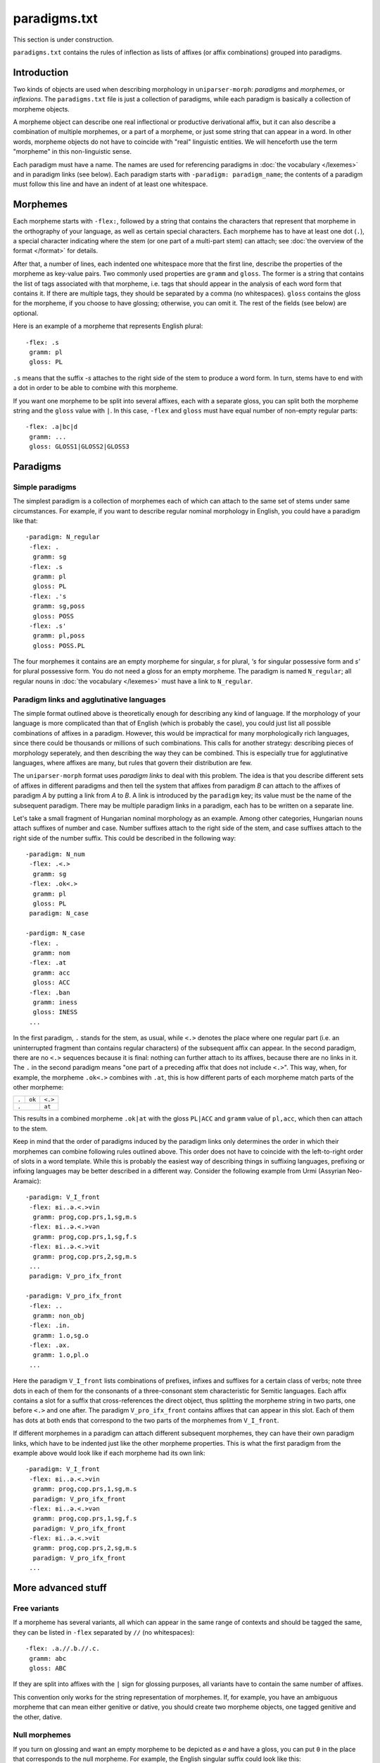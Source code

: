 paradigms.txt
=============

This section is under construction.

``paradigms.txt`` contains the rules of inflection as lists of affixes (or affix combinations) grouped into paradigms.

Introduction
------------

Two kinds of objects are used when describing morphology in ``uniparser-morph``: *paradigms* and *morphemes*, or *inflexions*. The ``paradigms.txt`` file is just a collection of paradigms, while each paradigm is basically a collection of morpheme objects.

A morpheme object can describe one real inflectional or productive derivational affix, but it can also describe a combination of multiple morphemes, or a part of a morpheme, or just some string that can appear in a word. In other words, morpheme objects do not have to coincide with "real" linguistic entities. We will henceforth use the term "morpheme" in this non-linguistic sense.

Each paradigm must have a name. The names are used for referencing paradigms in :doc:`the vocabulary </lexemes>` and in paradigm links (see below). Each paradigm starts with ``-paradigm: paradigm_name``; the contents of a paradigm must follow this line and have an indent of at least one whitespace.

Morphemes
---------

Each morpheme starts with ``-flex:``, followed by a string that contains the characters that represent that morpheme in the orthography of your language, as well as certain special characters. Each morpheme has to have at least one dot (``.``), a special character indicating where the stem (or one part of a multi-part stem) can attach; see :doc:`the overview of the format </format>` for details.

After that, a number of lines, each indented one whitespace more that the first line, describe the properties of the morpheme as key-value pairs. Two commonly used properties are ``gramm`` and ``gloss``. The former is a string that contains the list of tags associated with that morpheme, i.e. tags that should appear in the analysis of each word form that contains it. If there are multiple tags, they should be separated by a comma (no whitespaces). ``gloss`` contains the gloss for the morpheme, if you choose to have glossing; otherwise, you can omit it. The rest of the fields (see below) are optional.

Here is an example of a morpheme that represents English plural::

 -flex: .s
  gramm: pl
  gloss: PL

``.s`` means that the suffix *-s* attaches to the right side of the stem to produce a word form. In turn, stems have to end with a dot in order to be able to combine with this morpheme.

If you want one morpheme to be split into several affixes, each with a separate gloss, you can split both the morpheme string and the ``gloss`` value with ``|``. In this case, ``-flex`` and ``gloss`` must have equal number of non-empty regular parts::

 -flex: .a|bc|d
  gramm: ...
  gloss: GLOSS1|GLOSS2|GLOSS3

Paradigms
---------

Simple paradigms
^^^^^^^^^^^^^^^^

The simplest paradigm is a collection of morphemes each of which can attach to the same set of stems under same circumstances. For example, if you want to describe regular nominal morphology in English, you could have a paradigm like that::

 -paradigm: N_regular
  -flex: .
   gramm: sg
  -flex: .s
   gramm: pl
   gloss: PL
  -flex: .'s
   gramm: sg,poss
   gloss: POSS
  -flex: .s'
   gramm: pl,poss
   gloss: POSS.PL

The four morphemes it contains are an empty morpheme for singular, *s* for plural, *'s* for singular possessive form and *s'* for plural possessive form. You do not need a gloss for an empty morpheme. The paradigm is named ``N_regular``; all regular nouns in :doc:`the vocabulary </lexemes>` must have a link to ``N_regular``.

Paradigm links and agglutinative languages
^^^^^^^^^^^^^^^^^^^^^^^^^^^^^^^^^^^^^^^^^^

The simple format outlined above is theoretically enough for describing any kind of language. If the morphology of your language is more complicated than that of English (which is probably the case), you could just list all possible combinations of affixes in a paradigm. However, this would be impractical for many morphologically rich languages, since there could be thousands or millions of such combinations. This calls for another strategy: describing pieces of morphology seperately, and then describing the way they can be combined. This is especially true for agglutinative languages, where affixes are many, but rules that govern their distribution are few.

The ``uniparser-morph`` format uses *paradigm links* to deal with this problem. The idea is that you describe different sets of affixes in different paradigms and then tell the system that affixes from paradigm *B* can attach to the affixes of paradigm *A* by putting a link from *A* to *B*. A link is introduced by the ``paradigm`` key; its value must be the name of the subsequent paradigm. There may be multiple paradigm links in a paradigm, each has to be written on a separate line.

Let's take a small fragment of Hungarian nominal morphology as an example. Among other categories, Hungarian nouns attach suffixes of number and case. Number suffixes attach to the right side of the stem, and case suffixes attach to the right side of the number suffix. This could be described in the following way::

 -paradigm: N_num
  -flex: .<.>
   gramm: sg
  -flex: .ok<.>
   gramm: pl
   gloss: PL
  paradigm: N_case
 
 -pardigm: N_case
  -flex: .
   gramm: nom
  -flex: .at
   gramm: acc
   gloss: ACC
  -flex: .ban
   gramm: iness
   gloss: INESS
  ...

In the first paradigm, ``.`` stands for the stem, as usual, while ``<.>`` denotes the place where one regular part (i.e. an uninterrupted fragment than contains regular characters) of the subsequent affix can appear. In the second paradigm, there are no ``<.>`` sequences because it is final: nothing can further attach to its affixes, because there are no links in it. The ``.`` in the second paradigm means "one part of a preceding affix that does not include ``<.>``". This way, when, for example, the morpheme ``.ok<.>`` combines with ``.at``, this is how different parts of each morpheme match parts of the other morpheme:

+-------+--------+---------+
| ``.`` | ``ok`` | ``<.>`` |
+-------+--------+---------+
|     ``.``      | ``at``  |
+-------+--------+---------+

This results in a combined morpheme ``.ok|at`` with the gloss ``PL|ACC`` and ``gramm`` value of ``pl,acc``, which then can attach to the stem.

Keep in mind that the order of paradigms induced by the paradigm links only determines the order in which their morphemes can combine following rules outlined above. This order does not have to coincide with the left-to-right order of slots in a word template. While this is probably the easiest way of describing things in suffixing languages, prefixing or infixing languages may be better described in a different way. Consider the following example from Urmi (Assyrian Neo-Aramaic)::

 -paradigm: V_I_front
  -flex: вi..ə.<.>vin
   gramm: prog,cop.prs,1,sg,m.s
  -flex: вi..ə.<.>vən
   gramm: prog,cop.prs,1,sg,f.s
  -flex: вi..ə.<.>vit
   gramm: prog,cop.prs,2,sg,m.s
  ...
  paradigm: V_pro_ifx_front
 
 -paradigm: V_pro_ifx_front
  -flex: ..
   gramm: non_obj
  -flex: .in.
   gramm: 1.o,sg.o
  -flex: .əx.
   gramm: 1.o,pl.o
  ...

Here the paradigm ``V_I_front`` lists combinations of prefixes, infixes and suffixes for a certain class of verbs; note three dots in each of them for the consonants of a three-consonant stem characteristic for Semitic languages. Each affix contains a slot for a suffix that cross-references the direct object, thus splitting the morpheme string in two parts, one before ``<.>`` and one after. The paradigm ``V_pro_ifx_front`` contains affixes that can appear in this slot. Each of them has dots at both ends that correspond to the two parts of the morphemes from ``V_I_front``.

If different morphemes in a paradigm can attach different subsequent morphemes, they can have their own paradigm links, which have to be indented just like the other morpheme properties. This is what the first paradigm from the example above would look like if each morpheme had its own link::

 -paradigm: V_I_front
  -flex: вi..ə.<.>vin
   gramm: prog,cop.prs,1,sg,m.s
   paradigm: V_pro_ifx_front
  -flex: вi..ə.<.>vən
   gramm: prog,cop.prs,1,sg,f.s
   paradigm: V_pro_ifx_front
  -flex: вi..ə.<.>vit
   gramm: prog,cop.prs,2,sg,m.s
   paradigm: V_pro_ifx_front
  ...

More advanced stuff
-------------------

Free variants
^^^^^^^^^^^^^

If a morpheme has several variants, all which can appear in the same range of contexts and should be tagged the same, they can be listed in ``-flex`` separated by ``//`` (no whitespaces)::

 -flex: .a.//.b.//.c.
  gramm: abc
  gloss: ABC

If they are split into affixes with the ``|`` sign for glossing purposes, all variants have to contain the same number of affixes.

This convention only works for the string representation of morphemes. If, for example, you have an ambiguous morpheme that can mean either genitive or dative, you should create two morpheme objects, one tagged genitive and the other, dative.

Null morphemes
^^^^^^^^^^^^^^

If you turn on glossing and want an empty morpheme to be depicted as ``∅`` and have a gloss, you can put ``0`` in the place that corresponds to the null morpheme. For example, the English singular suffix could look like this::

 -flex: .0
  gramm: sg
  gloss: SG

Stem allomorphs
^^^^^^^^^^^^^^^

A lexeme in :doc:`the vocabulary </lexemes>` can have multiple stem allomorphs separated by ``|`` signs (henceforth just *stems*). Usually this means that certain stems can only be used in certain grammatical or phonological contexts. ``uniparser-morph`` numbers the stems in each lexeme: the first one is considered to have number 0, the next one, number 1, etc. If a morpheme can only be used with certain stems, you should specify their number(s) in angle brackets preceding the main part of the morpheme string. Angle brackets can contain one number or multiple numbers separated by a comma. If you have several free variants, do not forget to add a stem constraint in front of each of them::

 -flex: <0,2>.aaa//<0,2>.bbb
  gramm: pl

If a lexeme has only one stem, then these constraints do not have any effect. However if it has more than one stem, then it has to have a stem for each stem number referenced in the paradigm(s) it links to. E.g. if a paradigm has a morpheme that starts with ``<3>``, but a lexeme that links to it has less than 4 stems, that may lead to a parsing error.

If there are no stem constraints in a morpheme, it can attach to any stem.

Whenever two morphemes from different paradigms are combined (see above), the resulting morpheme gets the intersection of their stem constraints. For example::

 <2>.a<.> + .b = <2>.ab
 <0,1>.a<.> + <1>.b = <1>.ab
 <2>.a<.> + <1>.b = nothing

Stem parts
^^^^^^^^^^

Sometimes it is convenient to put certain stem characters into the paradigm. For example, in most languages with Cyrillic script, palatalization of consonants is not reflected in the consonant character itself. Instead, it can be marked either with a special "palatalizing" vowel character (like ``и``, which means "*i* + palatalization of the previous consonant"), or with the ``ь`` character ("soft sign"). If a stem ends in a palatalized consonant and the paradigm includes both morphemes that start with a palatalizing character and those that require a soft sign, you could list two stem allomorphs in the lexeme (one with the soft sign, the other without it) and then specify which morpheme requires which stem. However, it would be more convenient to have just one stem and include the soft sign in the morphemes that require it. The only problem of such an approach is that if you turn on glossing, the soft sign will become a part of the morpheme rather than the stem. In order to join it to the stem instead, you can surround it by square brackets::

 -paradigm: N_palatalized
  -flex: .[ь]
   gramm: nom,sg
  -flex: .и
   gramm: gen,sg
   gloss: GEN.SG

Morpheme IDs
^^^^^^^^^^^^

You can add an ``id`` field to morphemes and/or lexemes. IDs do not need to be unique and do not need to be assigned to each and every item. An analyzed word form will contain an ``id`` attribute if any of its parts had an ID. The value will contain the IDs of all its parts separated by a comma. Duplicate IDs will be truncated.

Clitics
^^^^^^^

Clitics spelled as one graphic word with their hosts can either be handled with a :doc:`clitics.txt file </clitics>` or described together with the morphemes. The :doc:`clitics.txt </clitics>` mechanism is rather simplistic and only allows you to chop single clitics at the edges of a word. More complicated stuff, such as intraclitics or clitics that have their own inflection, is easier to describe as morphemes. If you use glossing, you will probably want them to be separated by ``=`` rather than ``-`` from the neighboring morphemes. Add a ``sep`` attribute to the description to enable this::

 -paradigm: IO_clitics_consonant
  -flex: .më.
   gramm: CLIT_PRO,gen_dat,1sg
   gloss: 1SG.GENDAT
   sep: =

If your clitic consists of multiple parts, the ``=`` separator will only appear before the leftmost non-empty part and after the rightmost non-empty part. It is impossible to have both clitics and normal affixes in a single ``flex`` object description.

Incorporated words and intraclitics
^^^^^^^^^^^^^^^^^^^^^^^^^^^^^^^^^^^

There are no tools for handling productive incorporation yet in ``uniparser-morph``. Nevertheless, some incorporation can be accounted for in the paradigms. That can work if you have a limited number of words, e.g. pronominal clitics, that can be incorporated or orthographically fused with other words (hosts). Such words can be described as morphemes with a special ``LEX`` tag. Units with a ``LEX`` tag are processed as ordinary morphemes during parsing, but a separate "subword" analysis is added for each of them as one of the postprocessing steps. A ``LEX`` tag should look like ``LEX:xxx:yyy``, where ``xxx`` is the lemma and ``yyy`` contains grammatical tags separated by a semicolon. (A semicolon is used so that a morpheme can have both ``LEX`` tags and regular tags, which are separated by a comma.)

Here is an example from Albanian::

 -paradigm: imper-act-pl-consonant
  -flex: .<.>ni
   gramm: 2,pl,imp,act
   gloss: IMP.2PL
   paradigm: IO_clitics_consonant
 
 -paradigm: IO_clitics_consonant
  -flex: .më.
   gramm: LEX:më:CLIT_PRO;gen_dat;1sg
   gloss: 1SG.GENDAT
  -flex: .na.
   gramm: LEX:na:CLIT_PRO;acc;1pl
   gloss: 1PL.ACC
  ...

These two paradigms describe a plural imperative form, where the suffix ``ni`` may be preceded by one of the object intraclitics, such as ``më`` (1sg genitive/dative). The form ``tregomëni`` 'show me' will be analyzed as follows by default (assuming JSON representation is used):

.. code-block:: javascript
  :linenos:
    
    {
        "wf": "tregomëni",
        "lemma": "tregoj",
        "gramm": "V,imp,act,2,pl",
        "wfGlossed": "trego-më-ni",
        "gloss": "show-1SG.GENDAT-IMP.2PL",
        "subwords":
        [
            {
                "wf": "",
                "lex": "më",
                "gramm": "CLIT_PRO,gen_dat,1sg"
            }
        ]
    }

This is how the same output looks in XML:

.. code-block:: xml

 <w><ana lex="tregoj" gr="V,imp,act,2,pl" parts="trego-më-ni" gloss="show-1SG.GENDAT-IMP.2PL"></ana><ana lex="më" gr="CLIT_PRO,gen_dat,1sg"></ana>tregomëni</w>

If you would like to avoid nested structures and flatten the analyses, set the ``flattenSubwords`` property of your ``Analyzer`` instance to ``True``. This is what you will get for the same example in that case:

.. code-block:: xml

 <w><ana lex="tregoj+më" gr="V,imp,act,2,pl,CLIT_PRO,gen_dat,1sg" parts="trego-më-ni" gloss="show-1SG.GENDAT-IMP.2PL"></ana>tregomëni</w>

If you want the incorporated lexeme to be annotated with additional key-value pairs, you can add them to its tags as ``Key=Value`` strings, e.g.: ``LEX:më:CLIT_PRO;gen_dat;1sg;trans_en=I``.
